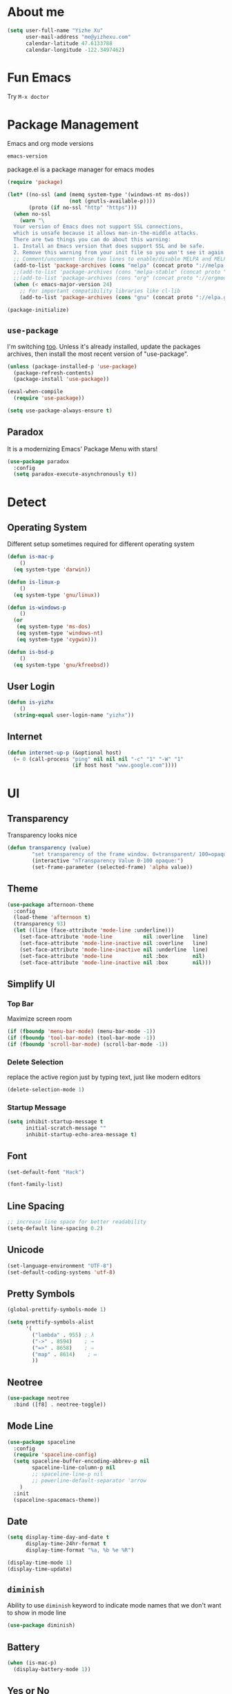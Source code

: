 #    -*- mode: org -*-
* About me

#+begin_src emacs-lisp
  (setq user-full-name "Yizhe Xu"
        user-mail-address "me@yizhexu.com"
        calendar-latitude 47.6133788
        calendar-longitude -122.3497462)
#+end_src

* Fun Emacs

Try =M-x doctor=

* Package Management

Emacs and org mode versions

#+BEGIN_SRC emacs-lisp
emacs-version
#+END_SRC

#+RESULTS:
: 26.3

package.el is a package manager for emacs modes

#+begin_src emacs-lisp
(require 'package)

(let* ((no-ssl (and (memq system-type '(windows-nt ms-dos))
                    (not (gnutls-available-p))))
       (proto (if no-ssl "http" "https")))
  (when no-ssl
    (warn "\
  Your version of Emacs does not support SSL connections,
  which is unsafe because it allows man-in-the-middle attacks.
  There are two things you can do about this warning:
  1. Install an Emacs version that does support SSL and be safe.
  2. Remove this warning from your init file so you won't see it again."))
  ;; Comment/uncomment these two lines to enable/disable MELPA and MELPA Stable as desired
  (add-to-list 'package-archives (cons "melpa" (concat proto "://melpa.org/packages/")) t)
  ;;(add-to-list 'package-archives (cons "melpa-stable" (concat proto "://stable.melpa.org/packages/")) t)
  ;;(add-to-list 'package-archives (cons "org" (concat proto "://orgmode.org/elpa")) t)
  (when (< emacs-major-version 24)
    ;; For important compatibility libraries like cl-lib
    (add-to-list 'package-archives (cons "gnu" (concat proto "://elpa.gnu.org/packages/")))))

(package-initialize)
#+end_src

** =use-package=

I'm switching [[https://stackoverflow.com/questions/21064916/auto-install-emacs-packages-with-melpa][too]]. Unless it's already installed, update the packages
archives, then install the most recent version of "use-package".

#+begin_src emacs-lisp
(unless (package-installed-p 'use-package)
  (package-refresh-contents)
  (package-install 'use-package))

(eval-when-compile
  (require 'use-package))

(setq use-package-always-ensure t)
#+end_src

** Paradox

It is a modernizing Emacs' Package Menu with stars!

#+begin_src emacs-lisp
(use-package paradox
  :config
  (setq paradox-execute-asynchronously t))
#+end_src

* Detect
** Operating System

Different setup sometimes required for different operating system

#+begin_src emacs-lisp
(defun is-mac-p
    ()
  (eq system-type 'darwin))

(defun is-linux-p
    ()
  (eq system-type 'gnu/linux))

(defun is-windows-p
    ()
  (or
   (eq system-type 'ms-dos)
   (eq system-type 'windows-nt)
   (eq system-type 'cygwin)))

(defun is-bsd-p
    ()
  (eq system-type 'gnu/kfreebsd))
#+end_src

** User Login

#+BEGIN_SRC emacs-lisp
(defun is-yizhx
    ()
  (string-equal user-login-name "yizhx"))
#+END_SRC

** Internet

#+begin_src emacs-lisp
(defun internet-up-p (&optional host)
  (= 0 (call-process "ping" nil nil nil "-c" "1" "-W" "1"
                     (if host host "www.google.com"))))
#+end_src

* UI
** Transparency

Transparency looks nice

#+begin_src emacs-lisp
(defun transparency (value)
        "set transparency of the frame window. 0=transparent/ 100=opaque"
        (interactive "nTransparency Value 0-100 opaque:")
        (set-frame-parameter (selected-frame) 'alpha value))
#+end_src

** Theme

#+begin_src emacs-lisp
(use-package afternoon-theme
  :config
  (load-theme 'afternoon t)
  (transparency 93)
  (let ((line (face-attribute 'mode-line :underline)))
    (set-face-attribute 'mode-line          nil :overline   line)
    (set-face-attribute 'mode-line-inactive nil :overline   line)
    (set-face-attribute 'mode-line-inactive nil :underline  line)
    (set-face-attribute 'mode-line          nil :box        nil)
    (set-face-attribute 'mode-line-inactive nil :box        nil)))
#+end_src

** Simplify UI
*** Top Bar

Maximize screen room

 #+BEGIN_SRC emacs-lisp
 (if (fboundp 'menu-bar-mode) (menu-bar-mode -1))
 (if (fboundp 'tool-bar-mode) (tool-bar-mode -1))
 (if (fboundp 'scroll-bar-mode) (scroll-bar-mode -1))
 #+END_SRC

*** Delete Selection

replace the active region just by typing text, just like modern editors

#+BEGIN_SRC emacs-lisp
(delete-selection-mode 1)
#+END_SRC

*** Startup Message

#+BEGIN_SRC emacs-lisp
(setq inhibit-startup-message t
      initial-scratch-message ""
      inhibit-startup-echo-area-message t)
#+END_SRC

** Font

#+BEGIN_SRC emacs-lisp
(set-default-font "Hack")
#+END_SRC

#+BEGIN_SRC emacs-lisp
(font-family-list)
#+END_SRC

** Line Spacing

#+BEGIN_SRC emacs-lisp
;; increase line space for better readability
(setq-default line-spacing 0.2)
#+END_SRC

** Unicode

#+BEGIN_SRC emacs-lisp
(set-language-environment "UTF-8")
(set-default-coding-systems 'utf-8)
#+END_SRC

** Pretty Symbols

#+BEGIN_SRC emacs-lisp
(global-prettify-symbols-mode 1)

(setq prettify-symbols-alist
      '(
        ("lambda" . 955) ; λ
        ("->" . 8594)    ; →
        ("=>" . 8658)    ; ⇒
        ("map" . 8614)    ; ↦
        ))
#+END_SRC

** Neotree


#+BEGIN_SRC emacs-lisp
(use-package neotree
  :bind ([f8] . neotree-toggle))
#+END_SRC


** Mode Line

#+BEGIN_SRC emacs-lisp
(use-package spaceline
  :config
  (require 'spaceline-config)
  (setq spaceline-buffer-encoding-abbrev-p nil
        spaceline-line-column-p nil
        ;; spaceline-line-p nil
        ;; powerline-default-separator 'arrow
    )
  :init
  (spaceline-spacemacs-theme))
#+END_SRC

** Date
#+BEGIN_SRC emacs-lisp
(setq display-time-day-and-date t
      display-time-24hr-format t
      display-time-format "%a, %b %e %R")

(display-time-mode 1)
(display-time-update)
#+END_SRC

** =diminish=

Ability to use =diminish= keyword to indicate mode names that we don't
want to show in mode line

#+BEGIN_SRC emacs-lisp
(use-package diminish)
#+END_SRC

** Battery

#+BEGIN_SRC emacs-lisp
  (when (is-mac-p)
    (display-battery-mode 1))
#+END_SRC

** Yes or No

#+BEGIN_SRC emacs-lisp
(fset 'yes-or-no-p 'y-or-n-p)
#+END_SRC

** Tabs

#+BEGIN_SRC emacs-lisp
(setq-default indent-tabs-mode nil)
#+END_SRC

** Fill Width

#+BEGIN_SRC emacs-lisp
(setq fill-column 80)
#+END_SRC

** Buffer / File Warnings

checks whether the parent directories exist for a given file and
offers to create them if they do not exist ([[http://iqbalansari.me/blog/2014/12/07/automatically-create-parent-directories-on-visiting-a-new-file-in-emacs/][Source]])

#+BEGIN_SRC emacs-lisp
(setq confirm-nonexistent-file-or-buffer nil)

(defun create-non-existent-directory ()
  "Check whether a given file's parent directories exist; if they do not, offer to create them."
  (let ((parent-directory (file-name-directory buffer-file-name)))
    (when (and (not (file-exists-p parent-directory))
               (y-or-n-p (format "Directory `%s' does not exist! Create it?" parent-directory)))
      (make-directory parent-directory t))))

(add-to-list 'find-file-not-found-functions #'create-non-existent-directory)
#+END_SRC

** Minibuffer

Sometimes cursor get stuck in minibuffer is annoying

#+BEGIN_SRC emacs-lisp
  (setq minibuffer-prompt-properties
        (quote
         (read-only t point-entered minibuffer-avoid-prompt face minibuffer-prompt)))
#+END_SRC

** Parentheses

Visual indication of matching pairs of parentheses

#+BEGIN_SRC emacs-lisp
(use-package smartparens
  :bind
  (("C-M-f" . sp-forward-sexp)
   ("C-M-b" . sp-backward-sexp)
   ("C-M-d" . sp-down-sexp)
   ("C-M-a" . sp-backward-down-sexp)
   ("C-S-a" . sp-beginning-of-sexp)
   ("C-S-d" . sp-end-of-sexp)
   ("C-M-e" . sp-up-sexp)
   ("C-M-u" . sp-backward-up-sexp)
   ("C-M-t" . sp-transpose-sexp)
   ("C-M-n" . sp-next-sexp)
   ("C-M-p" . sp-previous-sexp)
   ("C-M-k" . sp-kill-sexp)
   ("C-M-w" . sp-copy-sexp)
   ("M-<delete>" . sp-unwrap-sexp)
   ("M-S-<backspace>" . sp-backward-unwrap-sexp)
   ("C-<right>" . sp-forward-slurp-sexp)
   ("C-<left>" . sp-forward-barf-sexp)
   ("C-M-<left>" . sp-backward-slurp-sexp)
   ("C-M-<right>" . sp-backward-barf-sexp)
   ("M-D" . sp-splice-sexp)
   ("C-M-<delete>" . sp-splice-sexp-killing-forward)
   ("C-M-<backspace>" . sp-splice-sexp-killing-backward)
   ("C-M-S-<backspace>" . sp-splice-sexp-killing-around)
   ("C-]" . sp-select-next-thing-exchange)
   ("C-<left_bracket>" . sp-select-previous-thing)
   ("C-M-]" . sp-select-next-thing)
   ("M-F" . sp-forward-symbol)
   ("M-B" . sp-backward-symbol)
   ("H-t" . sp-prefix-tag-object)
   ("H-p" . sp-prefix-pair-object)
   ("H-s c" . sp-convolute-sexp)
   ("H-s a" . sp-absorb-sexp)
   ("H-s e" . sp-emit-sexp)
   ("H-s p" . sp-add-to-previous-sexp)
   ("H-s n" . sp-add-to-next-sexp)
   ("H-s j" . sp-join-sexp)
   ("H-s s" . sp-split-sexp)
   ("M-9" . sp-backward-sexp)
   ("M-0" . sp-forward-sexp))
  :init
  (smartparens-global-mode t)
  (show-smartparens-global-mode t)
  (use-package smartparens-config
    :ensure f)
  ;;; FIXME: Symbol’s value as variable is void: toggle-map
  ;; (bind-key "s" 'smartparens-mode toggle-map)
  (when (is-mac-p)
    (bind-keys ("<s-right>" . sp-forward-slurp-sexp)
               ("<s-left>" . sp-forward-barf-sexp)))
  (sp-with-modes '(markdown-mode gfm-mode)
    (sp-local-pair "*" "*"))
  (sp-with-modes '(org-mode)
    (sp-local-pair "*" "*")
    (sp-local-pair "=" "=")
    (sp-local-pair "/" "/")
    (sp-local-pair "(" ")")
    (sp-local-pair "[" "]"))
  (use-package rainbow-delimiters
    :hook (prog-mode . rainbow-delimiters-mode)))
#+END_SRC

** Whitespace

#+BEGIN_SRC emacs-lisp
(add-hook 'before-save-hook 'whitespace-cleanup)
#+END_SRC

** Zooming
*** Hydra

#+BEGIN_SRC emacs-lisp
(use-package hydra
   :config
   (setq hydra-lv nil))
#+END_SRC

*** Key Binding

#+BEGIN_SRC emacs-lisp
 (defhydra hydra-zoom ()
   "zoom"
   ("+" text-scale-increase "in")
   ("=" text-scale-increase "in")
   ("-" text-scale-decrease "out")
   ("_" text-scale-decrease "out")
   ("0" (text-scale-adjust 0) "reset")
   ("q" nil "quit" :color blue))

 (bind-keys ("C-x C-0" . hydra-zoom/body)
            ("C-x C-=" . hydra-zoom/body)
            ("C-x C--" . hydra-zoom/body)
            ("C-x C-+" . hydra-zoom/body))
#+END_SRC

Temporary work around when hydra zoom doesn't work

#+BEGIN_SRC emacs-lisp
;; (global-set-key (kbd "C-x C-=") 'text-scale-increase)
;; (global-set-key (kbd "C-x C--") 'text-scale-decrease)
#+END_SRC

** Window

Always full screen

#+BEGIN_SRC emacs-lisp
;; (set-frame-parameter nil 'fullscreen 'fullboth)
#+END_SRC

Maximize screen

#+BEGIN_SRC emacs-lisp
(add-to-list 'default-frame-alist '(fullscreen . maximized))
#+END_SRC

#+BEGIN_SRC emacs-lisp
(defun vsplit-last-buffer ()
  (interactive)
  (split-window-vertically)
  (other-window 1 nil)
  (switch-to-next-buffer))

(defun hsplit-last-buffer ()
  (interactive)
  (split-window-horizontally)
  (other-window 1 nil)
  (switch-to-next-buffer))

(bind-key "C-x 2" 'vsplit-last-buffer)
(bind-key "C-x 3" 'hsplit-last-buffer)
#+END_SRC

** Title of Frame

#+BEGIN_SRC emacs-lisp
(setq frame-title-format '("Orca"))
#+END_SRC

* Security
** TLS

#+BEGIN_SRC emacs-lisp
(setq tls-checktrust t
      gnutls-verify-error t)
;; FIXME:  workaround to fix https not working well with elpa
;; https://www.reddit.com/r/orgmode/comments/cvmjjr/workaround_for_tlsrelated_bad_request_and_package/
(when
  (and
    (>= libgnutls-version 30603)
    (version<= emacs-version "26.2")
  )
(setq gnutls-algorithm-priority "NORMAL:-VERS-TLS1.3"))
#+END_SRC

** Encryption

Force emacs to use its own password prompt ([[https://github.com/mwfogleman/.emacs.d/blob/master/michael.org#encryption][Source]])

#+BEGIN_SRC emacs-lisp
  (setenv "GPG_AGENT_INFO" nil)
#+END_SRC

** Pass

#+BEGIN_SRC emacs-lisp
(use-package pass)
#+END_SRC

* Saving
** Backups
 Store backups and auto-saved files in a fixed location rather in the same directory as the file.

 #+BEGIN_SRC emacs-lisp
 (let ((backup-dir "~/Documents/backups")
       (auto-saves-dir "~/Documents/auto-saves/"))
   (dolist (dir (list backup-dir auto-saves-dir))
     (when (not (file-directory-p dir))
       (make-directory dir t)))
   (setq backup-directory-alist `(("." . ,backup-dir))
         auto-save-file-name-transforms `((".*" ,auto-saves-dir t))
         auto-save-list-file-prefix (concat auto-saves-dir ".saves-")
         tramp-backup-directory-alist `((".*" . ,backup-dir))
         tramp-auto-save-directory auto-saves-dir))

 (setq backup-by-copying t    ; Don't delink hardlinks
       delete-old-versions t  ; Clean up the backups
       version-control t      ; Use version numbers on backups,
       kept-new-versions 5    ; keep some new versions
       kept-old-versions 2)   ; and some old ones, too
 #+END_SRC

** COMMENT Auto Revert

FIXME: Need to disable this when using tramp

Revert buffers automatically when underlying files are changed
externally. Auto refreshes every 2 seconds. Don't forget to refresh
the version control status as well.

#+BEGIN_SRC emacs-lisp
  (use-package autorevert
    :ensure nil
    :hook (after-init . global-auto-revert-mode)
    :config
    (setq
      auto-revert-interval 2
      auto-revert-check-vc-info t
      auto-revert-verbose nil))
#+END_SRC

** Save Place

If you close a buffer, it remembers where you were in the file, so
that when you re-open that file the buffer goes straight to that
place. The configuration of this mode is very simple as of Emacs 25.1.

#+BEGIN_SRC emacs-lisp

(setq-default save-place t)
(setq save-place-file (expand-file-name ".places" user-emacs-directory))

(save-place-mode 1)
#+END_SRC

* Key Bindings
** Lines

Enable line indenting automatically. If needed, you can disable on a mode-by-mode basis.

#+BEGIN_SRC emacs-lisp
(bind-keys ("RET" . newline-and-indent)
           ("C-j" . newline-and-indent))
#+END_SRC

Make C-n insert new lines if the point is at the end of the buffer.

#+BEGIN_SRC emacs-lisp
(setq next-line-add-newlines t)
#+END_SRC
** Scrolling

#+BEGIN_SRC emacs-lisp
;; better scrolling experience
(setq scroll-margin 0
      scroll-conservatively 10000
      scroll-preserve-screen-position t
      auto-window-vscroll nil)
#+END_SRC

There are lots of neat ways of moving around quickly in a
buffer. (Source: [[http://whattheemacsd.com/key-bindings.el-02.html][What the .emacs.d?]])

#+BEGIN_SRC emacs-lisp
(defun super-next-line ()
  (interactive)
  (ignore-errors (next-line 5)))

(defun super-previous-line ()
  (interactive)
  (ignore-errors (previous-line 5)))

(defun super-backward-char ()
  (interactive)
  (ignore-errors (backward-char 5)))

(defun super-forward-char ()
  (interactive)
  (ignore-errors (forward-char 5)))

(bind-keys ("C-S-n" . super-next-line)
           ("C-S-p" . super-previous-line)
           ("C-S-b" . super-backward-char)
           ("C-S-f" . super-forward-char))
#+END_SRC

** backward-kill-line

This binding comes from Emacs Redux.

#+BEGIN_SRC emacs-lisp
  (bind-key "C-<backspace>" (lambda ()
                              (interactive)
                              (kill-line 0)
                              (indent-according-to-mode)))

#+END_SRC

** Cycle Spacing

#+BEGIN_SRC emacs-lisp
  (bind-key "C-x SPC" 'cycle-spacing)
#+END_SRC

** macOS

Keymods, so it feels more like linux

 #+BEGIN_SRC emacs-lisp
 (when (is-mac-p)
   (setq mac-command-modifier 'super
         mac-option-modifier 'meta
         mac-control-modifier 'control
         ns-function-modifier 'hyper))
 #+END_SRC

emacs anywhere!

#+BEGIN_SRC shell
(shell-command "curl -fsSL https://raw.github.com/zachcurry/emacs-anywhere/master/install | bash")
(server-start)
#+END_SRC

Need to provide permissions on mac: System Preferences → Security &
Privacy → Accessibility; System Preferences → Keyboard → Shortcuts →
Services

#+BEGIN_SRC emacs-lisp
(add-hook 'ea-popup-hook
  (lambda (app-name window-title x y w h)
   (org-mode)
   ;(set-input-method "Agda")
  )
)
#+END_SRC

** which-key

#+BEGIN_SRC emacs-lisp
(use-package which-key
  :diminish which-key-mode
  :defer 1
  :config
  (which-key-mode +1)
  (setq which-key-idle-delay 0.4
        which-key-idle-secondary-delay 0.4))
#+END_SRC

** discover-my-major

#+BEGIN_SRC emacs-lisp
(use-package discover-my-major
  :bind ("C-h C-m" . discover-my-major))
#+END_SRC

** Interaction Log

Interaction Log is like view-lossage (C-h l) or kmacro-edit-macro but
it is live-updating and not tied to macros. It’s useful for when you
type an (awesome? terrible?) Emacs command and want to figure out
which function you used so you can use it again or destroy it
forever. For a long time I was plagued by accidentally hitting
downcase-region and didn’t know what the function was - this would
have been so useful!

#+BEGIN_SRC emacs-lisp
(use-package interaction-log)

(interaction-log-mode +1)

(defun open-interaction-log ()
  (interactive)
  (display-buffer ilog-buffer-name))

(bind-key "C-h C-l" 'open-interaction-log)
#+END_SRC

* Programming
** Path

Define append to path method

#+BEGIN_SRC emacs-lisp
(defun yizhe/append-to-path (path)
  "Add a path both to the $PATH variable and Emacs's path"
  (setenv "PATH" (concat (getenv "PATH") ":" path))
  (add-to-list 'exec-path path))
#+END_SRC

Append path of my programs

#+BEGIN_SRC emacs-lisp
(yizhe/append-to-path "/usr/bin")
(yizhe/append-to-path "/usr/local/bin")
#+END_SRC

** Company Mode

#+BEGIN_SRC emacs-lisp
(use-package company
  :bind (("C-." . company-complete)
         :map company-active-map
         ("C-n" . company-select-next)
         ("C-p" . company-select-previous)
         ("C-d" . company-show-doc-buffer)
         ("<tab>" . company-complete))
  :init
  (global-company-mode 1)
  :config
  (setq company-show-numbers t
        company-tooltip-align-annotations t)

  (let ((map company-active-map))
    (mapc
     (lambda (x)
       (define-key map (format "%d" x) 'ora-company-number))
     (number-sequence 0 9))
    (define-key map " " (lambda ()
                          (interactive)
                          (company-abort)
                          (self-insert-command 1)))
    (define-key map (kbd "<return>") nil))

  (defun ora-company-number ()
    "Forward to `company-complete-number'.

Unless the number is potentially part of the candidate.
In that case, insert the number."
    (interactive)
    (let* ((k (this-command-keys))
           (re (concat "^" company-prefix k)))
      (if (cl-find-if (lambda (s) (string-match re s))
                      company-candidates)
          (self-insert-command 1)
        (company-complete-number (string-to-number k))))))
#+END_SRC

** Shell

Indent with 2 spaces.

#+BEGIN_SRC emacs-lisp
(add-hook 'sh-mode-hook
          (lambda ()
            (setq sh-basic-offset 2
                  sh-indentation 2)))

(setq-default explicit-shell-file-name "bash")
#+END_SRC

** Eshell

Testing this out

#+BEGIN_SRC emacs-lisp
  (use-package eshell
    :bind (("<f1>" . eshell))
    :hook ((eshell-mode . with-editor-export-editor)
           (eshell-mode . setup-company-eshell-autosuggest))
    :init
    (setq eshell-banner-message "")

    (defun new-eshell ()
      (interactive)
      (eshell 'true))

    (use-package esh-autosuggest
      :init
      (defun setup-company-eshell-autosuggest ()
        (with-eval-after-load 'company
          (setq-local company-backends '(esh-autosuggest))
          (setq-local company-frontends '(company-preview-frontend))))))
#+END_SRC

*** Some eshell functions

[[https://justin.abrah.ms/dotfiles/emacs.html][source]]

#+BEGIN_SRC emacs-lisp
(defun eshell/extract (file)
  (eshell-command-result (concat (if-string-match-then-result
                                  file
                                  '((".*\.tar.bz2" "tar xjf")
                                    (".*\.tar.gz" "tar xzf")
                                    (".*\.bz2" "bunzip2")
                                    (".*\.rar" "unrar x")
                                    (".*\.gz" "gunzip")
                                    (".*\.tar" "tar xf")
                                    (".*\.tbz2" "tar xjf")
                                    (".*\.tgz" "tar xzf")
                                    (".*\.zip" "unzip")
                                    (".*\.jar" "unzip")
                                    (".*\.Z" "uncompress")
                                    (".*" "echo 'Could not extract the requested file:'")))
                                 " " file)))

(defun eshell/clear ()
  "clear the eshell buffer."
  (interactive)
  (let ((inhibit-read-only t))
    (erase-buffer)))
#+END_SRC

** Scala

=scala-mode= and =sbt-mode= needs to be installed. Based on [[https://scalameta.org/metals/docs/editors/emacs.html][this]]

#+BEGIN_SRC emacs-lisp
;; Enable scala-mode and sbt-mode
(use-package scala-mode
  :mode "\\.s\\(cala\\|bt\\)$")

(use-package sbt-mode
  :commands sbt-start sbt-command
  :config
  ;; WORKAROUND: https://github.com/ensime/emacs-sbt-mode/issues/31
  ;; allows using SPACE when in the minibuffer
  (substitute-key-definition
   'minibuffer-complete-word
   'self-insert-command
   minibuffer-local-completion-map))

;; Enable nice rendering of diagnostics like compile errors.
(use-package flycheck
  :init (global-flycheck-mode))

(use-package lsp-mode
  ;; Optional - enable lsp-mode automatically in scala files
  :hook (scala-mode . lsp)
  :config (setq lsp-prefer-flymake nil))

(use-package lsp-ui)
#+END_SRC

** R

Enable ess

#+BEGIN_SRC emacs-lisp
 (use-package ess
  :ensure t
  :init (require 'ess-site))
#+END_SRC

#+BEGIN_SRC
(setq ess-Rf-ont-lock-keywords
    '((ess-R-fl-keyword:modifiers . t)
     (ess-R-fl-keyword:fun-defs . t)
     (ess-R-fl-keyword:keywords . t)
     (ess-R-fl-keyword:assign-ops)
     (ess-R-fl-keyword:constants . t)
     (ess-fl-keyword:fun-calls . t)
     (ess-fl-keyword:numbers)
     (ess-fl-keyword:operators)
     (ess-fl-keyword:delimiters)
     (ess-fl-keyword:=)
     (ess-R-fl-keyword:F&T)
     (ess-R-fl-keyword:%op%)))

(add-hook 'ess-mode-hook 'turn-on-pretty-mode)
#+END_SRC

Activate company mode with ESS

#+BEGIN_SRC emacs-lisp
        (setq ess-use-company t
                                company-selectionw-rap-around t
                                company-tooltip-align-annotations t
                                company-idle-delay 0.36
                                company-show-numbers t
                                company-tooltip-flip-when-above t
                                company-minimum-prefix-length 2
                                company-tooltip-limit 10)

#+END_SRC

Display quick help

#+BEGIN_SRC emacs-lisp
(define-key company-active-map (kbd "M-h") 'company-show-doc-buffer)
#+END_SRC

Completion keys

#+BEGIN_SRC emacs-lisp
(define-key company-active-map [return] nil)
(define-key company-active-map [tab] 'company-complete-common)
(define-key company-active-map (kbd "TAB") 'company-complete-common)
(define-key company-active-map (kbd "M-TAB") 'company-complete-selection)
#+End_Src

Bind =M-,= as next in auto-complete, =M-k= as previous.

#+BEGIN_SRC emacs-lisp
 (define-key company-active-map (kbd "M-n") nil)
 (define-key company-active-map (kbd "M-p") nil)
 (define-key company-active-map (kbd "M-,") 'company-select-next)
 (define-key company-active-map (kbd "M-k") 'company-select-previous)
#+END_SRC

An example is like:

#+BEGIN_SRC R
         library(ggplot2)

         ggplot(mpg, aes(displ, hwy, Colour = class)) +
                         geom_point() +
                         geom_abline
#+END_SRC

When use R with =org-mode=, Don't need to double check before evaluate with =C-c C-c=

#+BEGIN_SRC emacs-lisp
 (setq org-confirm-babel-evaluate nil)
#+END_SRC

Enable graphical output

#+BEGIN_SRC emacs-lisp
 (add-hook 'org-babel-after-execute-hook 'org-display-inline-images)
 (add-hook 'org-mode-hook 'org-display-inline-images)
#+END_SRC

Some inline example SRC_R[:exports results]{round(pi, 2)}

** Python

*** Install

Install pyenv

#+BEGIN_SRC sh
curl -L https://github.com/pyenv/pyenv-installer/raw/master/bin/pyenv-installer | bash
#+END_SRC

modify =~/.bashrc= with following:

#+BEGIN_SRC text
export PATH="/home/yizhe/.pyenv/bin:$PATH"
eval "$(pyenv init -)"
eval "$(pyenv virtualenv-init -)"
#+END_SRC

Install pipenv

#+BEGIN_SRC sh
curl https://raw.githubusercontent.com/kennethreitz/pipenv/master/get-pipenv.py | python
#+END_SRC

*** Config

Add =/opt/anaconda/bin= to load path.

#+BEGIN_SRC emacs-lisp
(when (is-linux-p) (yizhe/append-to-path "/opt/anaconda/bin"))
(when (is-mac-p) (yizhe/append-to-path "~/.pyenv/shims/python"))
#+END_SRC

Configure my coda environments

#+BEGIN_SRC emacs-lisp
; where to look for environments
(when (is-linux-p)(setenv "WORKON_HOME" "/home/yizhe/.conda/envs"))
(when (is-mac-p)(setenv "WORKON_HOME" "~/.local/share/virtualenvs"))

(use-package pyvenv
        :init
        (pyvenv-mode 1)
        (pyvenv-tracking-mode 1))
#+END_SRC

Configure python mode

#+BEGIN_SRC emacs-lisp
;; enable elpy
(use-package python
  :defer t
  :mode ("\\.py\\'" . python-mode)
  :interpreter ("python" . python-mode)
  :init
  (setq-default indent-tabs-mode nil)
  :config
  (setq python-indent-offset 4)
  (use-package smartparens
    :init
    (add-hook 'python-mode-hook 'smartparens-mode))
  (use-package color-identifiers-mode
    :init
    (add-hook 'python-mode-hook 'color-identifiers-mode)))
#+END_SRC

Use =elpy=, it is nice!

#+BEGIN_SRC emacs-lisp
(use-package elpy
  :init (add-hook 'python-mode-hook 'elpy-enable))
#+END_SRC

Python indents

#+BEGIN_SRC emacs-lisp
(setq python-indent-guess-indent-offset t)
(setq python-indent-guess-indent-offset-verbose nil)
#+END_SRC

Have been getting this: Warning (python): Your
‘python-shell-interpreter’ doesn’t seem to support readline, yet
‘python-shell-completion-native’ was t and "ipython" is not part of
the ‘python-shell-completion-native-disabled-interpreters’
list. Native completions have been disabled locally.

#+BEGIN_SRC emacs-lisp
(setq python-shell-completion-native-enable nil)
#+END_SRC

Use =ipython= interpreter with elpy

#+BEGIN_SRC emacs-lisp
;; ipython interpreter
(setq python-shell-interpreter "ipython"
      python-shell-interpreter-args "-i --simple-prompt")
#+END_SRC

Format code according to =PEP8= when save:

#+BEGIN_SRC emacs-lisp
(use-package py-autopep8
:init
(add-hook 'elpy-mode-hook 'py-autopep8-enable-on-save))
#+END_SRC

=elpy= fix indentation

#+BEGIN_SRC emacs-lisp
(use-package elpy
  :ensure t
  :commands elpy-enable
  :init (with-eval-after-load 'python (elpy-enable))

  :config
  (electric-indent-local-mode -1)
  (delete 'elpy-module-highlight-indentation elpy-modules)
  (delete 'elpy-module-flymake elpy-modules)

  (defun ha/elpy-goto-definition ()
    (interactive)
    (condition-case err
        (elpy-goto-definition)
      ('error (xref-find-definitions (symbol-name (symbol-at-point))))))

  :bind (:map elpy-mode-map ([remap elpy-goto-definition] .
                             ha/elpy-goto-definition)))
#+END_SRC

#+BEGIN_SRC emacs-lisp
(add-hook 'elpy-mode-hook
            (lambda ()
                    (setq-default indent-tabs-mode t)
                    (setq-default tab-width 2)
                    (setq-default py-indent-tabs-mode t)
            (add-to-list 'write-file-functions 'delete-trailing-whitespace)))
#+END_SRC

=Jedi= for auto-completion

#+BEGIN_SRC emacs-lisp
(use-package jedi
  :config
  (use-package company-jedi
    :init
    (add-hook 'python-mode-hook (lambda () (add-to-list 'company-backends 'company-jedi)))
    (setq company-jedi-python-bin "python")))
#+END_SRC

*** Example of use

**** plots

#+begin_src python :results file
import matplotlib, numpy
matplotlib.use('Agg')
import matplotlib.pyplot as plt
fig=plt.figure(figsize=(4,2))
x=numpy.linspace(-15,15)
plt.plot(numpy.sin(x)/x)
fig.tight_layout()
plt.savefig('python-matplot-fig.png')
return 'python-matplot-fig.png' # return filename to org-mode
#+end_src

#+RESULTS:
[[file:python-matplot-fig.png]]

**** inline source code

#+begin_src python :session sess_calc :exports code :results none
a = 5 + 5
b = a + 5
#+end_src

Another inline example: the result of the calculation is src_python[:session calc]{a}

- test with result in a list: src_python[:session sess_calc]{a}
  + src_python[:session sess_calc]{a} vs src_python[:session sess_calc]{b}
  + 1 + 1 = src_python[:exports code]{ return 1 + 1 }

Another example using value raw option ([[https://orgmode.org/manual/results.html][link]])

#+begin_src python :session calc :exports code :results values raw
a = 5 + 5
b = a-1
ares = '#+MACRO: a '+ str(a)
bres = '#+MACRO: b '+ str(b)
ares + '\n' + bres
#+end_src

#+RESULTS:
#+MACRO: a 10
#+MACRO: b 9

The result is still {{{a}}} and b is {{{b}}}. The key is source code
block needs to evaluated first before export.

**** caching

#+name: cachedFunction
#+BEGIN_SRC python :cache yes
x = 18
return x
#+END_SRC

#+name: uncachedFunction
#+BEGIN_SRC python :var x=cachedFunction
return int(x)
#+END_SRC

Now any calls to call_uncachedFunction() will get the cached value from cachedFunction.

** Julia
*** With OSX
#+BEGIN_SRC emacs-lisp
  (when (is-mac-p)
    (yizhe/append-to-path "/Applications/Julia-1.0.app/Contents/Resources/julia/bin"))
#+END_SRC

*** Julia Repl

#+BEGIN_SRC emacs-lisp
(use-package julia-repl)
#+END_SRC

*** ob-julia

#+BEGIN_SRC shell
curl -o ~/.emacs.d/resources/ob-julia.el https://code.orgmode.org/bzg/org-mode/raw/master/contrib/lisp/ob-julia.el
#+END_SRC

#+BEGIN_SRC emacs-lisp
  (use-package ob-julia
    :load-path "~/.emacs.d/resources")
#+END_SRC

** Regexp

Regexes are great. Not everyone knows them, and most user interfaces
don’t expose them, but I think most people who use computers could use
them. Luckily, Emacs is great about this. It’s easier to use them if
you have good tools for noticing if your regular expressions match
input.

*** Build Regexes

#+BEGIN_SRC emacs-lisp
 (use-package re-builder
   :bind (("C-c R" . re-builder))
   :config
   (setq reb-re-syntax 'string))
#+END_SRC

*** Replace Strings with Regexes
#+BEGIN_SRC emacs-lisp
 (use-package visual-regexp
     :bind (("M-5" . vr/replace)
            ("M-%" . vr/query-replace)))
#+END_SRC
** Emacs Lisp
*** Elisp-Slime-Nav
#+BEGIN_SRC emacs-lisp
(use-package elisp-slime-nav
  :init
  (dolist (hook '(emacs-lisp-mode-hook ielm-mode-hook))
    (add-hook hook 'elisp-slime-nav-mode)))
#+END_SRC

*** Eldoc

When in emacs-lisp-mode, display the argument list for the current
function.

#+BEGIN_SRC emacs-lisp
(autoload 'turn-on-eldoc-mode "eldoc" nil t)
(add-hook 'emacs-lisp-mode-hook 'eldoc-mode)
(add-hook 'lisp-interaction-mode-hook 'eldoc-mode)
(add-hook 'ielm-mode-hook 'eldoc-mode)
(add-hook 'cider-mode-hook 'eldoc-mode)
#+END_SRC

** Git
*** magit

#+BEGIN_SRC emacs-lisp
(use-package magit
  :bind (("C-x g" . magit-status)
         ("C-c g" . magit-status)
         :map magit-status-mode-map
         ("TAB" . magit-section-toggle)
         ("<C-tab>" . magit-section-cycle)
         :map magit-branch-section-map
         ("RET" . magit-checkout))
  :config
  (add-hook 'after-save-hook 'magit-after-save-refresh-status)
  (setq magit-use-overlays nil
        magit-section-visibility-indicator nil
        magit-completing-read-function 'ivy-completing-read
        magit-push-always-verify nil
        magit-repository-directories '("~/src/"))
  (use-package git-timemachine
    :bind (("C-x v t" . git-timemachine)))
  (use-package git-link
    :bind (("C-x v L" . git-link))
    :init
    (setq git-link-open-in-browser t))
  (use-package pcmpl-git)
  (defun visit-pull-request-url ()
    "Visit the current branch's PR on Github."
    (interactive)
    (browse-url
     (format "https://github.com/%s/pull/new/%s"
             (replace-regexp-in-string
              "\\`.+github\\.com:\\(.+\\)\\.git\\'" "\\1"
              (magit-get "remote"
                         (magit-get-remote)
                         "url"))
             (cdr (magit-get-remote-branch)))))

  (bind-key "v" 'visit-pull-request-url magit-mode-map)

  ;; Do Not Show Recent Commits in status window
  ;; https://github.com/magit/magit/issues/3230#issuecomment-339900039
  (magit-add-section-hook 'magit-status-sections-hook
                          'magit-insert-unpushed-to-upstream
                          'magit-insert-unpushed-to-upstream-or-recent
                          'replace))
#+END_SRC

*** Git Auto Commit Mode

#+BEGIN_SRC emacs-lisp
(use-package git-auto-commit-mode
  :delight)
#+END_SRC

** SQL

Use =sql-mode= for =.hql= file type

#+BEGIN_SRC emacs-lisp
;; I want .hql and .q files to use sql-mode
(defun my-sql-customisations ()
  "sql-mode customisations that must be done after sql-mode loads"
  (add-to-list 'same-window-buffer-names "*SQL*"))

(use-package sql
  :config
  (add-to-list 'auto-mode-alist '("\\.hql\\'" . sql-mode))
  (autoload 'sql-mode "sql-mode" "SQL editing mode." t)
  (setq sql-mode-hook 'my-sql-customisations))
#+END_SRC

Indentation

#+BEGIN_SRC emacs-lisp
(use-package sql-indent
  :config
(add-hook 'sql-mode-hook 'sqlind-minor-mode))
#+END_SRC

Line truncates

#+BEGIN_SRC emacs-lisp
(add-hook 'sql-interactive-mode-hook
          (lambda ()
            (toggle-truncate-lines t)))
#+END_SRC

upper case SQL keywords from [[https://www.emacswiki.org/emacs/SqlMode][here]]

#+BEGIN_SRC emacs-lisp
(defun sql-upcase-keywords ()
  (interactive)
  (save-excursion
    (dolist (keywords sql-mode-postgres-font-lock-keywords)
      (goto-char (point-min))
      (while (re-search-forward (car keywords) nil t)
        (goto-char (+ 1 (match-beginning 0)))
        (when (eql font-lock-keyword-face (face-at-point))
          (backward-char)
          (upcase-word 1)
          (forward-char))))))
#+END_SRC

** Latex

#+BEGIN_SRC emacs-lisp
(when (is-mac-p) (yizhe/append-to-path "/Library/TeX/texbin/"))
#+END_SRC

** graphviz
#+BEGIN_SRC emacs-lisp
(use-package graphviz-dot-mode)
#+END_SRC
** tramp

#+BEGIN_SRC emacs-lisp
(setq tramp-default-method "sshx")
(setq tramp-auto-save-directory "~/Documents/auto-saves")
(setq tramp-shell-prompt-pattern "^[^$>\n]*[#$%>] *\\(\[[0-9;]*[a-zA-Z] *\\)*")
#+END_SRC
** json

#+BEGIN_SRC emacs-lisp
(use-package json-mode)
#+END_SRC

* Writing
** =org-mode=

[[http://xahlee.info/comp/unicode_index.html][Unicode!]]

#+BEGIN_SRC emacs-lisp
(use-package org
  :bind (("C-c c" . org-capture)
         ("C-c a" . org-agenda)
         ("C-c b" . org-iswitchb)
         ("C-c M-k" . org-cut-subtree)
         :map org-mode-map
         ("C-c >" . org-time-stamp-inactive))
  :custom-face
  (variable-pitch ((t (:family "ETBembo"))))
  (org-done ((t (:strike-through t ))))
  (org-headline-done ((t ( :strike-through t))))
  (org-image-actual-width '(600))
  :init
  (setq default-major-mode 'org-mode
        ;; startup behavior
        org-startup-folded t
        org-startup-indented t
        org-startup-truncated nil
        org-startup-with-inline-images t

        ;; Avoid accidentally editing folded regions, say by adding text after an Org “⋯”.
        org-catch-invisible-edits 'show

        ;; files
        org-directory "~/Documents/yizhe/"
        org-default-notes-file (concat org-directory "index.org")
        org-agenda-files (list org-directory)

        ;; the look
        org-blank-before-new-entry '((heading . always) (plain-list-item . auto))
        org-src-fontify-natively t
        org-pretty-entities t
        org-src-preserve-indentation t
        org-hide-emphasis-markers t ;; show actually italicized text instead of /italicized text/
        org-ellipsis "⤵" ;; foldings symbol
        org-fontify-whole-heading-line t
        org-fontify-done-headline t
        org-fontify-quote-and-verse-blocks t
        org-format-latex-options (plist-put org-format-latex-options :scale 1.5)
        org-footnote-auto-adjust t
        org-footnote-auto-label t
        org-use-sub-superscripts '{} ;; underscores, etc needs to be wraped as a_{underscore}

        ;; other behavior
        org-confirm-babel-evaluate nil
        org-id-method (quote uuidgen)
        org-file-apps
        '((auto-mode . emacs)
          ("\\.mm\\'" . default)
          ("\\.x?html?\\'" . "firefox %s")
          ("\\.pdf\\'" . "open %s"))
        ;; org-enforce-todo-dependencies t ;; parent should not be marked as done if children are note

        org-completion-use-ido t
        org-default-priority ?B

        ;; navigation
        org-special-ctrl-a/e t ;; C-a to beginning, C-e to end
        org-goto-max-level 10
        org-goto-interface 'outline-path-completion
        org-image-actual-width '(300)
        org-imenu-depth 5
        org-show-notification-handler 'message
        org-src-window-setup 'current-window
        org-tags-column 80

        ;; org todos
        org-todo-keywords '((sequence "TODO(t)" "STARTED(s)" "FOLLOWUP(f)" "WAITING(w)" "|" "DONE(x!)" "CANCELLED(c)" "|" "MEETING(m)"))
        org-tag-persistent-alist '(("read" . ?r)
                                   ("write" . ?w)
                                   ("idea" . ?i)
                                   ("meeting" . ?m))

        org-outline-path-complete-in-steps nil
        org-lowest-priority ?C
        org-yank-adjusted-subtrees t

        ;; archiving
        org-archive-mark-done nil
        org-archive-location "%s_archive::* Archived Tasks"
        )

  (add-hook 'org-mode-hook 'flyspell-mode)

  (add-hook 'org-mode-hook
            '(lambda ()
               "Beautify Org Checkbox Symbol"
               (push '("TODO"  . ?▲) prettify-symbols-alist)
               (push '("STARTED"  . ?♫) prettify-symbols-alist)
               (push '("FOLLOWUP"  . ??) prettify-symbols-alist)
               (push '("WAITING" . ?⁕) prettify-symbols-alist)
               (push '("DONE"  . ?✓) prettify-symbols-alist)
               (push '("CANCELLED"  . ?✘) prettify-symbols-alist)
               (push '("MEETING" . ?✐) prettify-symbols-alist)
               (prettify-symbols-mode)
               ))
  )
#+END_SRC

** Capture

Configure my capture template!

When I do the following task, I use =C-c c= to capture it, including:
- recording a task
- a meeting
- do a journal entry of the day

Capture symbols
- =%?= test to entry
- =%U= gets this [2019-09-14 Sat 14:50]
- =%^U= prompts the schedule selector
- =%^G= interactively asking for tag

#+BEGIN_SRC emacs-lisp
(setq org-capture-templates
      (quote (("t" "Task")
              ("tt" "TODO" entry
               (file+headline org-default-notes-file "new")
               "* TODO %?\n %^{Effort}p \n")
              ("tf" "FOLLOWUP" entry
               (file+headline org-default-notes-file "new")
               "* FOLLOWUP %?\nSCHEDULED: %^U")
              ("td" "DONE" entry
               (file+headline org-default-notes-file "new")
               "* DONE %?\nCLOSED: %U")

              ("m" "Meeting" entry
               (file+headline org-default-notes-file "meeting")
               "* with %? \nSCHEDULED: %^U")

              ("r" "Read")
              ("rc" "Important" entry
               (file+headline org-default-notes-file "read")
               "* TODO [#A] Read %? \n")
              ("rn" "Normal" entry
               (file+headline org-default-notes-file "read")
               "* TODO Read %?")

              ("j" "Journal" entry
               (file+datetree "~/Documents/yizhe/logbook.org")
               "* %?\n")
              )))
#+END_SRC

** Refile

#+BEGIN_SRC emacs-lisp
(setq org-refile-targets '((org-agenda-files . (:maxlevel . 4)))
      ;; org-refile-use-cache t
      org-refile-use-outline-path t
      org-refile-allow-creating-parent-nodes (quote confirm)) ;; with confirmation, allow to create parent

#+END_SRC

Exclude completed tasks from refile targets, from Michael Englehorn’s Emacs Configuration.

#+BEGIN_SRC emacs-lisp
(defun verify-refile-target
    ()
  "Exclude todo keywords with a done state from refile targets"
  (not (member (nth 2 (org-heading-components)) org-done-keywords)))

(setq org-refile-target-verify-function 'verify-refile-target)
#+END_SRC

** =org-agenda=
*** Configuration

#+begin_src emacs-lisp
(setq
 ;; stop preparing agenda buffers on startup
 org-agenda-inhibit-startup t

 ;; blocks
 org-agenda-block-separator nil
 org-agenda-compact-blocks t
 org-agenda-show-future-repeats nil
 ;; weekly agenda start on monday
 org-agenda-start-on-weekday 1

 ;; skips
 org-agenda-skip-archived-trees t
 org-agenda-skip-deadline-if-done t
 org-agenda-skip-scheduled-if-done t

 org-agenda-window-setup 'current-window

 ;; hit r to rebuild agenda
 org-agenda-sticky t

 org-agenda-tags-column org-tags-column
 org-deadline-warning-days 5
 org-agenda-with-colors t

 org-agenda-sorting-strategy
 (quote
  ((agenda deadline-up priority-down)
   (todo priority-down category-keep)
   (tags priority-down category-keep)
   (search category-keep)))
 org-agenda-time-grid
 '((daily today require-timed)
   ()
   "......"
   ".................."))
#+end_src

Highlight current agenda line

#+BEGIN_SRC emacs-lisp
(add-hook 'org-agenda-mode-hook
          '(lambda () (hl-line-mode 1))
          'append)
#+END_SRC

*** =org-super-agenda=

#+BEGIN_SRC emacs-lisp
(use-package org-super-agenda
  :config (org-super-agenda-mode))
#+END_SRC

#+BEGIN_SRC emacs-lisp
(setq org-agenda-custom-commands
      '(("z" "Super view"
         (
          (agenda "" ((org-agenda-span 'day)
                      (org-super-agenda-groups
                       '((:name "Today"
                                :time-grid t
                                :date today
                                :scheduled today)))))

          (todo "" ((org-agenda-overriding-header "")
                    (org-super-agenda-groups
                     '((:auto-group t)
                       (:name "Quick Picks"
                              :effort< "0:30")
                       (:name "Due Soon"
                              :deadline future)
                       (:name "Overdue"
                              :deadline past)
                       (:name "To read"
                              :tag "read")
                       (:name "To write"
                              :tag "write")
                       (:name "Follow up"
                              :todo "FOLLOWUP")
                       ))))))))
#+END_SRC

** Clocking

Use clocking to track time spend on tasks

*** Configuration

#+BEGIN_SRC emacs-lisp
(setq org-expiry-inactive-timestamps t
      org-clock-idle-time nil
      org-clock-continuously nil
      org-clock-persist t
      org-clock-persist-query-resume t ;; not prompt to resume an active clock
      org-clock-in-switch-to-state "STARTED"
      org-clock-in-resume t ;; resume clocking task on clock-in if the clock is open
      org-clock-out-when-done t
      org-clock-out-remove-zero-time-clocks t
      org-clock-report-include-clocking-task t ;; include current clocking task in clock reports
      ;; Too many clock entries clutter up a heading
      org-log-into-drawer nil
      org-clock-into-drawer 1 ;; save clock data and state changes and notes in the LOGBOOK drawer

      org-agenda-clockreport-parameter-plist (quote (:link t :maxlevel 5 :fileskip0 t :compact t :narrow 80)) ;; agenda clock report parameters
      org-columns-default-format "%80ITEM(Task) %10Effort(Effort){:} %10CLOCKSUM" ;; set default column view headings: Task Effort Clock_Summary

      )


(add-to-list 'org-global-properties
             '("Effort_ALL" . "0:15 0:30 0:45 1:00 1:30 2:00 3:00 4:00 6:00")) ; global Effort estimate values


(add-to-list 'org-global-properties
             '("STYLE_ALL" . "habit")) ; global STYLE property values for completion
#+END_SRC
*** Remove Empty Logbook Drawers

Remove empty LOGBOOK drawers on clock out, from [[https://michael.englehorn.com/config.html][Michael Englehorn's
Emacs Configuration]]. This [[https://stackoverflow.com/questions/21767471/org-capture-and-time-clocking-misbehaving#21797427][Stack Overflow post]] shows the fix to the bug
in the original function (remove the "LOGBOOK" specification).

#+BEGIN_SRC emacs-lisp
  (defun bh/remove-empty-drawer-on-clock-out ()
    (interactive)
    (save-excursion
      (beginning-of-line 0)
      (org-remove-empty-drawer-at (point))))

  (add-hook 'org-clock-out-hook 'bh/remove-empty-drawer-on-clock-out 'append)
#+END_SRC

*** Key Bindings

However, there are a *lot* of commands for clocking; this is a perfect instance for a Hydra.

#+BEGIN_SRC emacs-lisp
  (defhydra hydra-org-clock (:color blue :hint nil)
    "
  Clock   In/out^     ^Edit^   ^Summary     (_?_)
  -----------------------------------------
          _i_n         _e_dit   _g_oto entry
          _c_ontinue   _q_uit   _d_isplay
          _o_ut        ^ ^      _r_eport
        "
    ("i" org-clock-in)
    ("o" org-clock-out)
    ("c" org-clock-in-last)
    ("e" org-clock-modify-effort-estimate)
    ("q" org-clock-cancel)
    ("g" org-clock-goto)
    ("d" org-clock-display)
    ("r" org-clock-report)
    ("?" (org-info "Clocking commands")))

  (defhydra hydra-org-agenda-clock (:color blue :hint nil)
    "
  Clock   In/out^
  -----------------------------------------
          _i_n
          _g_oto entry
          _o_ut
          _q_uit
        "
    ("i" org-agenda-clock-in)
    ("o" org-agenda-clock-out)
    ("q" org-agenda-clock-cancel)
    ("g" org-agenda-clock-goto))

  (bind-keys ("C-c w" . hydra-org-clock/body)
             :map org-agenda-mode-map
             ("C-c w" . hydra-org-agenda-clock/body))
#+END_SRC

** Easy Bind To Open Todos

#+begin_src emacs-lisp
(defun open-todo-file ()
  (interactive)
  (find-file "~/Documents/yizhe/index.org"))

(bind-key "C-c t" 'open-todo-file)
#+end_src

** Search

#+BEGIN_SRC emacs-lisp

(defun the-the ()
  "Search forward for for a duplicated word."
  (interactive)
  (message "Searching for for duplicated words ...")
  (push-mark)
  ;; This regexp is not perfect
  ;; but is fairly good over all:
  (if (re-search-forward
       "\\b\\([^@ \n\t]+\\)[ \n\t]+\\1\\b" nil 'move)
      (message "Found duplicated word.")
    (message "End of buffer")))

;; Bind 'the-the' to  C-c \
(bind-key "C-c \\" 'the-the)

#+END_SRC

** =org-bullets=

#+BEGIN_SRC emacs-lisp
  (use-package org-bullets
    :init
    :config
    (add-hook 'org-mode-hook (lambda () (org-bullets-mode 1))))
#+END_SRC

** =org-modules=

 #+BEGIN_SRC emacs-lisp
(require 'org-install)
;; FIXME: workaround
;; https://github.com/syl20bnr/spacemacs/issues/11798
(when (version<= "9.2" (org-version))
  (require 'org-tempo))

(setq org-modules '(org-habit org-info))
(org-load-modules-maybe t)
 #+END_SRC

** =org-habits=

#+begin_src emacs-lisp
(setq org-habit-graph-column 48)
(setq org-habit-show-habits-only-for-today t)

(defun org-make-habit ()
  (interactive)
  (org-set-property "STYLE" "habit"))
#+end_src

A habit has a =SCHEDULE= tag with a repeat specification like =.+=, =++=, or
=+=. A =STYLE= property set to value habit.

For scheduling:

=.+2d/4d= means:

- Repeat as frequently as every two days, but
- Never less frequently than every four days, and
- When completed, start counting again from today.

=++= =means:

 from the last date completed, count as many 2-day intervals as
 necessary to find a date in the future. This is useful if you want
 something to always fall on the same days of the week

or plain =+= repeat, which is unusual for a habit, because if you fall
quite behind you will need to complete the task as many times as it
takes for the next occurrence to get into the future. This would be
useful for something like paying your rent where you cannot skip any
instances, but that isn’t really a habit.

** =org-cliplink=

A simple command that takes a URL from the clipboard and inserts an
org-mode link with a title of a page found by the URL into the current
buffer.

#+BEGIN_SRC emacs-lisp
(use-package org-cliplink
  :bind ("C-x p i" . org-cliplink))
#+END_SRC

** =org-babel=

Source code that =org-babel= wants to evaluate

#+BEGIN_SRC emacs-lisp
(org-babel-do-load-languages
 'org-babel-load-languages
 '((emacs-lisp . t)
   (R . t)
   (python . t)
   (shell . t)
   (latex . t)
   (julia . t)
   (dot . t)
   (sql . t)
   (ditaa . t)))
#+END_SRC

Tangle the source block under cursor ([[https://stackoverflow.com/a/39628921][source]])

#+BEGIN_SRC emacs-lisp
(defun org-babel-tangle-block()
  (interactive)
  (let ((current-prefix-arg '(4)))
     (call-interactively 'org-babel-tangle)
))

(eval-after-load "org"
  '(progn
     (define-key org-mode-map (kbd "C-c b") 'org-babel-tangle-block)
))
#+END_SRC

** ditaa

#+BEGIN_SRC sh
wcd .emacs.d/elpa && mkdir -p contrib/scripts
cd scripts
which ditaa   ## I have mine in /usr/local/bin
ln -s /usr/local/bin/ditaa0_9.jar ditaa.jar
ln -s /usr/local/bin/DitaaEps.jar DitaaEps.jar
#+END_SRC

** =toc-org=

#+begin_src emacs-lisp
(use-package toc-org
    :init
    (add-hook 'org-mode-hook 'toc-org-mode))
#+end_src

** =org-ref=

Configure synced drive path

#+BEGIN_SRC emacs-lisp
(when (is-mac-p)
  (setq keybase-ref "/Volumes/Keybase\ (yizhx)/private/yizhe/references/"))

(when (is-linux-p)
  (setq keybase-ref "/keybase/private/yizhe/references/"))
#+END_SRC

#+begin_src emacs-lisp
(defun my/org-ref-open-pdf-at-point ()
  "Open the pdf for bibtex key under point if it exists."
  (interactive)
  (let* ((results (org-ref-get-bibtex-key-and-file))
         (key (car results))
         (pdf-file (funcall org-ref-get-pdf-filename-function key)))
    (if (file-exists-p pdf-file)
    (funcall bibtex-completion-pdf-open-function (car (bibtex-completion-find-pdf key)))
      (message "No PDF found for %s" key))))

(setq org-ref-open-pdf-function 'my/org-ref-open-pdf-at-point)
(use-package org-ref
  :init
  ;; setup org-ref
  (setq org-ref-default-bibliography "~/Documents/megrez/library.bib"
        org-ref-bibliography-notes "~/Documents/megrez/note.org"
        org-ref-pdf-directory keybase-ref
        org-ref-open-pdf-function 'my/org-ref-open-pdf-at-point))
#+end_src

** =org-noter=

Use org-noter

#+BEGIN_SRC emacs-lisp
(use-package org-noter
  :after org
  :config
  (setq org-noter-default-notes-file-names '("index.org")
        org-noter-notes-search-path '("~/Documents/yizhe")
        org-noter-separate-notes-from-heading t))
#+END_SRC

On smaller screen, change the split

#+BEGIN_SRC emacs-lisp
(when (is-mac-p)
  (setq org-noter-set-doc-split-fraction 0.7))
#+END_SRC

Combine to use with org-ref, [[https://write.as/dani/notes-on-org-noter][source]]

#+BEGIN_SRC emacs-lisp
(defun org-ref-noter-at-point ()
      "Open the pdf for bibtex key under point if it exists."
      (interactive)
      (let* ((results (org-ref-get-bibtex-key-and-file))
             (key (car results))
             (pdf-file (funcall org-ref-get-pdf-filename-function key)))
        (if (file-exists-p pdf-file)
            (progn
              (find-file-other-window pdf-file)
              (org-noter))
          (message "no pdf found for %s" key))))

(add-to-list 'org-ref-helm-user-candidates
             '("Org-Noter notes" . org-ref-noter-at-point))
#+END_SRC

** =pdf-tools=

Configure paths stuff for pdf-tools

#+BEGIN_SRC emacs-lisp
;; appending a new path to existing path
(when (is-mac-p)
  (setenv "PKG_CONFIG_PATH"
          (concat
           "/usr/local/Cellar/zlib/1.2.8/lib/pkgconfig" ":"
           "/usr/local/opt/libffi/lib/pkgconfig" ":"
           "/usr/local/lib/pkgconfig" ":"
           "/opt/X11/lib/pkgconfig" ":"
           (getenv "PKG_CONFIG_PATH")
           )))
#+END_SRC

#+BEGIN_SRC emacs-lisp
(use-package pdf-tools
  :ensure t
  :config
  (custom-set-variables
    '(pdf-tools-handle-upgrades nil)) ; Use brew upgrade pdf-tools instead.
  (setq pdf-info-epdfinfo-program "/usr/local/bin/epdfinfo"))
(pdf-tools-install)
#+END_SRC

** =ox-hugo=

#+BEGIN_SRC emacs-lisp
(use-package ox-hugo
  :after ox)
#+END_SRC

** examples
*** plain list
**** Lord of the Rings
   My favorite scenes are (in this order)
   1. The attack of the Rohirrim
   2. Eowyn's fight with the witch king
      + this was already my favorite scene in the book
      + I really like Miranda Otto.
   3. Peter Jackson being shot by Legolas
      - on DVD only
      He makes a really funny face when it happens.
   But in the end, no individual scenes matter but the film as a whole.
   Important actors in this film are:
   - Elijah Wood :: He plays Frodo
   - Sean Astin :: He plays Sam, Frodo's friend.  I still remember
     him very well from his role as Mikey Walsh in The Goonies.

*** table

Read doc at [[https://www.gnu.org/software/emacs/manual/html_node/emacs/Text-Based-Tables.html][here]]

Bound to table mode: =C-c ~=

+---------+---------+---------+
| Header1 | Header2 | Header3 |
+---------+---------+---------+
| Merged  | Text1   | Text2   |
| text    +---------+---------+
| here    | Text3   | Text4   |
+---------+---------+---------+

+-----------------+--------------------------------+-----------------+
|     Command     |          Description           |   Key Binding   |
+-----------------+--------------------------------+-----------------+
|  forward-char   |Move point right N characters   |       C-f       |
|                 |(left if N is negative).        |                 |
|                 |                                |                 |
+-----------------+--------------------------------+-----------------+
|  backward-char  |Move point left N characters    |       C-b       |
|                 |(right if N is negative).       |                 |
|                 |                                |                 |
+-----------------+--------------------------------+-----------------+

Create table: =M-x table-insert=

=M-x table-span-cell=

=M-x table-split-cell=

=M-x table-heighten-cell=
Enlarge the current cell vertically.


=M-x table-shorten-cell=
Shrink the current cell vertically.


=M-x table-widen-cell=
Enlarge the current cell horizontally.


=M-x table-narrow-cell=
Shrink the current cell horizontally.

** Spelling

Install aspell with english dictionary.

GNU Aspell is a Free and Open Source spell checker designed to
eventually replace Ispell.

#+BEGIN_SRC sh
brew install aspell
#+END_SRC

Thanks to [[https://blog.binchen.org/posts/what-s-the-best-spell-check-set-up-in-emacs.html][source]]

#+BEGIN_SRC emacs-lisp
;; find aspell and hunspell automatically
(cond
 ;; try hunspell at first
  ;; if hunspell does NOT exist, use aspell
 ((executable-find "hunspell")
  (setq ispell-program-name "hunspell")
  (setq ispell-local-dictionary "en_US")
  (setq ispell-local-dictionary-alist
        ;; Please note the list `("-d" "en_US")` contains ACTUAL parameters passed to hunspell
        ;; You could use `("-d" "en_US,en_US-med")` to check with multiple dictionaries
        '(("en_US" "[[:alpha:]]" "[^[:alpha:]]" "[']" nil ("-d" "en_US") nil utf-8)
          )))

 ((executable-find "aspell")
  (setq ispell-program-name "aspell")
  ;; Please note ispell-extra-args contains ACTUAL parameters passed to aspell
  (setq ispell-extra-args '("--sug-mode=ultra" "--lang=en_US"))))
#+END_SRC

Check word-spellings in strings and comments

=C-;= Cycle through corrections for word at point
=M-$= Check an correct spelling of the word at point

#+BEGIN_SRC emacs-lisp
(use-package flyspell
  :diminish 'flyspell-mode
  :hook (
         (prog-mode . flyspell-prog-mode)
         (text-mode . flyspell-mode)))
#+END_SRC

** Synosures

With synosaurus, you can choose a synonym to replace a word

This requires wordnet =wn= tool

#+BEGIN_SRC shell
brew cask install xquartz
brew install wordnet
tar xvzf WordNet-3.0.tar.gz
./configure
make
#+END_SRC

#+BEGIN_SRC emacs-lisp
(use-package synosaurus
  :diminish synosaurus-mode
  :init    (synosaurus-mode)
  :config  (setq synosaurus-choose-method 'popup) ;; 'ido is default.
           (global-set-key (kbd "M-#") 'synosaurus-choose-and-replace)
)
#+END_SRC

Use wordnut to use wordnet as dictionary

#+BEGIN_SRC emacs-lisp
(use-package wordnut
 :bind ("M-!" . wordnut-lookup-current-word))
#+END_SRC

** Flycheck

#+BEGIN_SRC emacs-lisp
(use-package flycheck
  :hook (after-init . global-flycheck-mode))
#+END_SRC

** Language tool

#+BEGIN_SRC shell
wget https://internal1.languagetool.org/snapshots/LanguageTool-latest-snapshot.zip
#+END_SRC

LanguageTool offers spell and grammar checking. Just paste your text
here and click the 'Check Text' button. Click the colored phrases for
details on potential errors. or use this text too see an few of of the
problems that LanguageTool can detecd. What do you thinks of grammar
checkers? Please not that they are not perfect. Style issues get a
blue marker: It's 5 P.M. in the afternoon. The weather was nice on
Thursday, 27 June 2017.

#+BEGIN_SRC emacs-lisp
(use-package langtool
  :config
  (when (is-mac-p)
    (setq langtool-language-tool-jar
          "/Applications/LanguageTool-4.8-SNAPSHOT/languagetool-commandline.jar"))
  (when (is-linux-p)
    (setq langtool-language-tool-jar
          "/usr/local/src/LanguageTool-4.8-SNAPSHOT/languagetool-commandline.jar")))

(add-hook 'langtool-error-exists-hook
  (lambda ()
    (langtool-correct-buffer)
    (langtool-check-done)
  ))

(global-set-key "\M-^" 'langtool-check)
#+END_SRC

** =org-journal=

Bindings available in org-journal-mode, when journaling:

=C-c C-j=: new entry into the current journal file. Note keys for
org-journal-new-entry overwrite those for org-goto.

=C-c C-s=: Search the journal for a string. Note keys for
org-journal-search overwrite those for org-schedule.

All journal entries are registered in the Emacs Calendar. To see available journal entries do M-x calendar. Bindings available in the calendar-mode:

j: View an entry in a new buffer.
i j: add a new entry into the day’s file
f w/m/y/f/F: Search in all entries of the current week, month, year, all of time, of in all entries in the future.

#+BEGIN_SRC emacs-lisp
(use-package org-journal
  :bind (("C-c j" . org-journal-new-entry))
  :custom
  (org-journal-dir "~/Documents/yizhe/journal")
  (org-journal-file-type 'yearly)
  (org-journal-file-format "%Y%m%d.org")
  (org-journal-date-format "%e %b %Y (%A)")
  (org-journal-time-format "")
  (org-journal-enable-agenda-integration t))
#+END_SRC

* Browsing
** Browsers
#+BEGIN_SRC emacs-lisp
(setq browse-url-browser-function
      (cond ((is-mac-p) 'browse-url-default-macosx-browser)
            ((is-linux-p) 'browse-url-default-browser)))

(bind-key "C-c B" 'browse-url-at-point)

#+END_SRC
* Editing

** Undo

#+BEGIN_SRC emacs-lisp
(use-package undo-tree
  :ensure t
  :commands undo-tree-mode
  :diminish undo-tree-mode
  :config
  (global-undo-tree-mode))

(setq undo-tree-visualizer-timestamps t)
(setq undo-tree-visualizer-diff t)
#+END_SRC

** Expand

#+BEGIN_SRC emacs-lisp
(use-package expand-region
  :bind (("C-@" . er/expand-region)
         ("C-=" . er/expand-region)
         ("M-3" . er/expand-region)))

(pending-delete-mode t)
#+END_SRC

** Selected
 #+BEGIN_SRC emacs-lisp
 (use-package selected
   :commands selected-minor-mode
   :init
   (setq selected-org-mode-map (make-sparse-keymap))
   (selected-global-mode 1)
   :bind (:map selected-keymap
               ("e" . er/expand-region)
               ("i" . indent-region)
               ("l" . downcase-region)
               ("m" . apply-macro-to-region-lines)
               ("q" . selected-off)
               ("r" . reverse-region)
               ("s" . sort-lines)
               ("u" . upcase-region)
               ("w" . count-words-region)
               ("y" . yank)
               :map selected-org-mode-map
               ("t" . org-table-convert-region)))
 #+END_SRC

** Actionable URL’s

Actionable URLs in Emacs buffers via [[http://xenodium.com/#actionable-urls-in-emacs-buffers][Álvaro Ramírez]].

#+BEGIN_SRC emacs-lisp
(use-package goto-addr
  :hook ((compilation-mode . goto-address-mode)
         (prog-mode . goto-address-prog-mode)
         (eshell-mode . goto-address-mode)
         (shell-mode . goto-address-mode))
  :bind (:map goto-address-highlight-keymap
              ("C-c C-o" . goto-address-at-point))
  :commands (goto-address-prog-mode
             goto-address-mode))
#+END_SRC

** Emojis

#+BEGIN_SRC emacs-lisp
(use-package emojify
  :init (global-emojify-mode))
#+END_SRC

** Line Numbering

#+BEGIN_SRC emacs-lisp
(use-package linum-relative
  :init
  (setq linum-format 'linum-relative)
  :config
  (setq linum-relative-current-symbol ""))
#+END_SRC

** Indenting

#+BEGIN_SRC emacs-lisp
  (use-package aggressive-indent
    :init
    (global-aggressive-indent-mode 1)
    (add-to-list 'aggressive-indent-excluded-modes 'scala-mode)
    (unbind-key "C-c C-q" aggressive-indent-mode-map))
#+END_SRC

Use spaces instead of tab for intentation - 4 spaces

#+BEGIN_SRC emacs-lisp
(setq-default indent-tabs-mode nil
              tab-width 4)
#+END_SRC

** Fixme

Highlight and navigate fixmes

#+BEGIN_SRC
(use-package hi-lock-mode)
#+END_SRC

* Functions
** Emacs Configuration File
This function and the corresponding keybinding allows me to rapidly
access my configuration. They are adapted from Bozhidar Batsov’s post
on Emacs Redux.

#+begin_src emacs-lisp
(defun find-config-file
    ()
  "Edit my emacs config file"
  (interactive)
  (let ((config-file "~/.emacs.d/config.org"))
    (find-file config-file)))

(bind-key "C-c e" 'find-config-file)
#+end_src

#+RESULTS:
: find-config-file

I use mwf-init-file rather than user-init-file, because I edit the
  config file in a Git repo.

#+BEGIN_SRC emacs-lisp
  (defun find-init-file ()
    "Edit my init file in another window."
    (interactive)
    (let ((mwf-init-file "~/.emacs.d/init.el"))
      (find-file mwf-init-file)))

#+END_SRC

Relatedly, I often want to reload my init-file. This will actually use the system-wide user-init-file variable.

#+BEGIN_SRC emacs-lisp
(defun reload-init-file ()
  "Reload my init file."
  (interactive)
  (load-file user-init-file))

(bind-key "C-c M-i" 'reload-init-file)
#+END_SRC

* Debug

#+BEGIN_SRC emacs-lisp
  ;; activate debugging
  (setq debug-on-error nil
        debug-on-signal nil
        debug-on-quit nil) #+END_SRC
